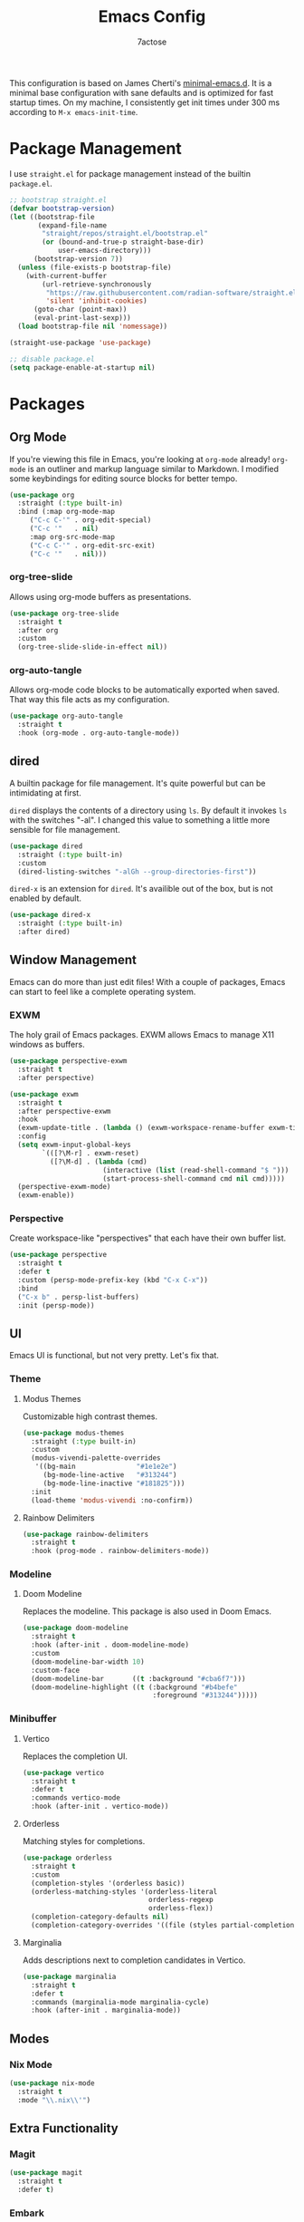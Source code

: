#+TITLE: Emacs Config
#+AUTHOR: 7actose
#+PROPERTY: header-args :tangle post-init.el
#+AUTO_TANGLE: t

This configuration is based on James Cherti's [[https://github.com/jamescherti/minimal-emacs.d][minimal-emacs.d]]. It is a minimal base configuration with sane defaults and is optimized for fast startup times. On my machine, I consistently get init times under 300 ms according to =M-x emacs-init-time=.

* Package Management

I use =straight.el= for package management instead of the builtin =package.el=.

#+begin_src emacs-lisp :tangle pre-init.el
  ;; bootstrap straight.el
  (defvar bootstrap-version)
  (let ((bootstrap-file
         (expand-file-name
          "straight/repos/straight.el/bootstrap.el"
          (or (bound-and-true-p straight-base-dir)
              user-emacs-directory)))
        (bootstrap-version 7))
    (unless (file-exists-p bootstrap-file)
      (with-current-buffer
          (url-retrieve-synchronously
           "https://raw.githubusercontent.com/radian-software/straight.el/develop/install.el"
           'silent 'inhibit-cookies)
        (goto-char (point-max))
        (eval-print-last-sexp)))
    (load bootstrap-file nil 'nomessage))

  (straight-use-package 'use-package)
#+end_src

#+begin_src emacs-lisp :tangle post-early-init.el
  ;; disable package.el
  (setq package-enable-at-startup nil)
#+end_src

* Packages

** Org Mode

If you're viewing this file in Emacs, you're looking at =org-mode= already! =org-mode= is an outliner and markup language similar to Markdown. I modified some keybindings for editing source blocks for better tempo.

#+begin_src emacs-lisp
  (use-package org
    :straight (:type built-in)
    :bind (:map org-mode-map
	   ("C-c C-'" . org-edit-special)
	   ("C-c '"   . nil)
	   :map org-src-mode-map
	   ("C-c C-'" . org-edit-src-exit)
	   ("C-c '"   . nil)))
#+end_src

*** org-tree-slide

Allows using org-mode buffers as presentations.

#+begin_src emacs-lisp
  (use-package org-tree-slide
    :straight t
    :after org
    :custom
    (org-tree-slide-slide-in-effect nil))
#+end_src

*** org-auto-tangle

Allows org-mode code blocks to be automatically exported when saved. That way this file acts as my configuration.

#+begin_src emacs-lisp
  (use-package org-auto-tangle
    :straight t
    :hook (org-mode . org-auto-tangle-mode))
#+end_src

** dired

A builtin package for file management. It's quite powerful but can be intimidating at first.

=dired= displays the contents of a directory using =ls=. By default it invokes =ls= with the switches "-al". I changed this value to something a little more sensible for file management.

#+begin_src emacs-lisp
  (use-package dired
    :straight (:type built-in)
    :custom
    (dired-listing-switches "-alGh --group-directories-first"))
#+end_src

=dired-x= is an extension for =dired=. It's availible out of the box, but is not enabled by default.

#+begin_src emacs-lisp
  (use-package dired-x
    :straight (:type built-in)
    :after dired)
#+end_src

** Window Management

Emacs can do more than just edit files! With a couple of packages, Emacs can start to feel like a complete operating system.

*** EXWM

The holy grail of Emacs packages. EXWM allows Emacs to manage X11 windows as buffers.

#+begin_src emacs-lisp
  (use-package perspective-exwm
    :straight t
    :after perspective)

  (use-package exwm
    :straight t
    :after perspective-exwm
    :hook
    (exwm-update-title . (lambda () (exwm-workspace-rename-buffer exwm-title)))
    :config
    (setq exwm-input-global-keys
          `(([?\M-r] . exwm-reset)
            ([?\M-d] . (lambda (cmd)
                         (interactive (list (read-shell-command "$ ")))
                         (start-process-shell-command cmd nil cmd)))))
    (perspective-exwm-mode)
    (exwm-enable))
#+end_src

*** Perspective

Create workspace-like "perspectives" that each have their own buffer list.

#+begin_src emacs-lisp
  (use-package perspective
    :straight t
    :defer t
    :custom (persp-mode-prefix-key (kbd "C-x C-x"))
    :bind
    ("C-x b" . persp-list-buffers)
    :init (persp-mode))
#+end_src

** UI

Emacs UI is functional, but not very pretty. Let's fix that.

*** Theme

**** Modus Themes

Customizable high contrast themes.

#+begin_src emacs-lisp
  (use-package modus-themes
    :straight (:type built-in)
    :custom
    (modus-vivendi-palette-overrides
     '((bg-main               "#1e1e2e")
       (bg-mode-line-active   "#313244")
       (bg-mode-line-inactive "#181825")))
    :init
    (load-theme 'modus-vivendi :no-confirm))
#+end_src

**** Rainbow Delimiters

#+begin_src emacs-lisp
  (use-package rainbow-delimiters
    :straight t
    :hook (prog-mode . rainbow-delimiters-mode))
#+end_src

*** Modeline

**** Doom Modeline

Replaces the modeline. This package is also used in Doom Emacs.

#+begin_src emacs-lisp
  (use-package doom-modeline
    :straight t
    :hook (after-init . doom-modeline-mode)
    :custom
    (doom-modeline-bar-width 10)
    :custom-face
    (doom-modeline-bar       ((t :background "#cba6f7")))
    (doom-modeline-highlight ((t (:background "#b4befe"
                                  :foreground "#313244")))))
#+end_src

*** Minibuffer

**** Vertico

Replaces the completion UI.

#+begin_src emacs-lisp
  (use-package vertico
    :straight t
    :defer t
    :commands vertico-mode
    :hook (after-init . vertico-mode))
#+end_src

**** Orderless

Matching styles for completions.

#+begin_src emacs-lisp
  (use-package orderless
    :straight t
    :custom
    (completion-styles '(orderless basic))
    (orderless-matching-styles '(orderless-literal
                                 orderless-regexp
                                 orderless-flex))
    (completion-category-defaults nil)
    (completion-category-overrides '((file (styles partial-completion)))))
#+end_src

**** Marginalia

Adds descriptions next to completion candidates in Vertico.

#+begin_src emacs-lisp
  (use-package marginalia
    :straight t
    :defer t
    :commands (marginalia-mode marginalia-cycle)
    :hook (after-init . marginalia-mode))
#+end_src

** Modes

*** Nix Mode

#+begin_src emacs-lisp
  (use-package nix-mode
    :straight t
    :mode "\\.nix\\'")
#+end_src

** Extra Functionality

*** Magit

#+begin_src emacs-lisp
  (use-package magit
    :straight t
    :defer t)
#+end_src

*** Embark

#+begin_src emacs-lisp
  (use-package embark
    :straight t
    :defer t
    :commands (embark-act
               embark-dwim
               embark-export
               embark-collect
               embark-bindings
               embark-prefix-help-command)
    :bind
    (("C-." . embark-act)         ;; pick some comfortable binding
     ("C-;" . embark-dwim)        ;; good alternative: M-.
     ("C-h B" . embark-bindings)) ;; alternative for `describe-bindings'

    :init
    (setq prefix-help-command #'embark-prefix-help-command)

    :config
    ;; Hide the mode line of the Embark live/completions buffers
    (add-to-list 'display-buffer-alist
                 '("\\`\\*Embark Collect \\(Live\\|Completions\\)\\*"
                   nil
                   (window-parameters (mode-line-format . none)))))

  (use-package embark-consult
    :straight t
    :hook
    (embark-collect-mode . consult-preview-at-point-mode))
#+end_src

*** Consult

#+begin_src emacs-lisp
  (use-package consult
    :straight t
    :bind (;; C-c bindings in `mode-specific-map'
           ("C-c M-x" . consult-mode-command)
           ("C-c h" . consult-history)
           ("C-c k" . consult-kmacro)
           ("C-c m" . consult-man)
           ("C-c i" . consult-info)
           ([remap Info-search] . consult-info)
           ;; C-x bindings in `ctl-x-map'
           ("C-x M-:" . consult-complex-command)
           ("C-x b" . consult-buffer)
           ("C-x 4 b" . consult-buffer-other-window)
           ("C-x 5 b" . consult-buffer-other-frame)
           ("C-x t b" . consult-buffer-other-tab)
           ("C-x r b" . consult-bookmark)
           ("C-x p b" . consult-project-buffer)
           ;; Custom M-# bindings for fast register access
           ("M-#" . consult-register-load)
           ("M-'" . consult-register-store)
           ("C-M-#" . consult-register)
           ;; Other custom bindings
           ("M-y" . consult-yank-pop)
           ;; M-g bindings in `goto-map'
           ("M-g e" . consult-compile-error)
           ("M-g f" . consult-flymake)
           ("M-g g" . consult-goto-line)
           ("M-g M-g" . consult-goto-line)
           ("M-g o" . consult-outline)
           ("M-g m" . consult-mark)
           ("M-g k" . consult-global-mark)
           ("M-g i" . consult-imenu)
           ("M-g I" . consult-imenu-multi)
           ;; M-s bindings in `search-map'
           ("M-s d" . consult-find)
           ("M-s c" . consult-locate)
           ("M-s g" . consult-grep)
           ("M-s G" . consult-git-grep)
           ("M-s r" . consult-ripgrep)
           ("M-s l" . consult-line)
           ("M-s L" . consult-line-multi)
           ("M-s k" . consult-keep-lines)
           ("M-s u" . consult-focus-lines)
           ;; Isearch integration
           ("M-s e" . consult-isearch-history)
           :map isearch-mode-map
           ("M-e" . consult-isearch-history)
           ("M-s e" . consult-isearch-history)
           ("M-s l" . consult-line)
           ("M-s L" . consult-line-multi)
           ;; Minibuffer history
           :map minibuffer-local-map
           ("M-s" . consult-history)
           ("M-r" . consult-history))

    ;; Enable automatic preview at point in the *Completions* buffer.
    :hook (completion-list-mode . consult-preview-at-point-mode)

    :init
    ;; Optionally configure the register formatting. This improves the register
    (setq register-preview-delay 0.5
          register-preview-function #'consult-register-format)

    ;; Optionally tweak the register preview window.
    (advice-add #'register-preview :override #'consult-register-window)

    ;; Use Consult to select xref locations with preview
    (setq xref-show-xrefs-function #'consult-xref
          xref-show-definitions-function #'consult-xref)

    :config
    (consult-customize
     consult-theme :preview-key '(:debounce 0.2 any)
     consult-ripgrep consult-git-grep consult-grep
     consult-bookmark consult-recent-file consult-xref
     consult--source-bookmark consult--source-file-register
     consult--source-recent-file consult--source-project-recent-file
     ;; :preview-key "M-."
     :preview-key '(:debounce 0.4 any))
    (setq consult-narrow-key "<"))
#+end_src

* Miscellaneous

#+begin_src emacs-lisp
  (set-face-attribute 'default nil :height 160)

  (global-visual-line-mode 1)

  (setq display-line-numbers 'relative)
  (add-hook 'prog-mode-hook 'display-line-numbers-mode)

  (start-process-shell-command "xsetroot" nil "xsetroot -cursor_name left_ptr")
#+end_src
